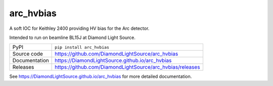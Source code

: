 arc_hvbias
===========================

|code_ci| |docs_ci| |coverage| |pypi_version| |license|

A soft IOC for Keithley 2400 providing HV bias for the Arc detector.

Intended to run on beamline BL15J at Diamond Light Source.

============== ==============================================================
PyPI           ``pip install arc_hvbias``
Source code    https://github.com/DiamondLightSource/arc_hvbias
Documentation  https://DiamondLightSource.github.io/arc_hvbias
Releases       https://github.com/DiamondLightSource/arc_hvbias/releases
============== ==============================================================


.. |code_ci| image:: https://github.com/DiamondLightSource/arc_hvbias/workflows/Code%20CI/badge.svg?branch=master
    :target: https://github.com/DiamondLightSource/arc_hvbias/actions?query=workflow%3A%22Code+CI%22
    :alt: Code CI

.. |docs_ci| image:: https://github.com/DiamondLightSource/arc_hvbias/workflows/Docs%20CI/badge.svg?branch=master
    :target: https://github.com/DiamondLightSource/arc_hvbias/actions?query=workflow%3A%22Docs+CI%22
    :alt: Docs CI

.. |coverage| image:: https://codecov.io/gh/DiamondLightSource/arc_hvbias/branch/master/graph/badge.svg
    :target: https://codecov.io/gh/DiamondLightSource/arc_hvbias
    :alt: Test Coverage

.. |pypi_version| image:: https://img.shields.io/pypi/v/arc_hvbias.svg
    :target: https://pypi.org/project/arc_hvbias
    :alt: Latest PyPI version

.. |license| image:: https://img.shields.io/badge/License-Apache%202.0-blue.svg
    :target: https://opensource.org/licenses/Apache-2.0
    :alt: Apache License

..
    Anything below this line is used when viewing README.rst and will be replaced
    when included in index.rst

See https://DiamondLightSource.github.io/arc_hvbias for more detailed documentation.
